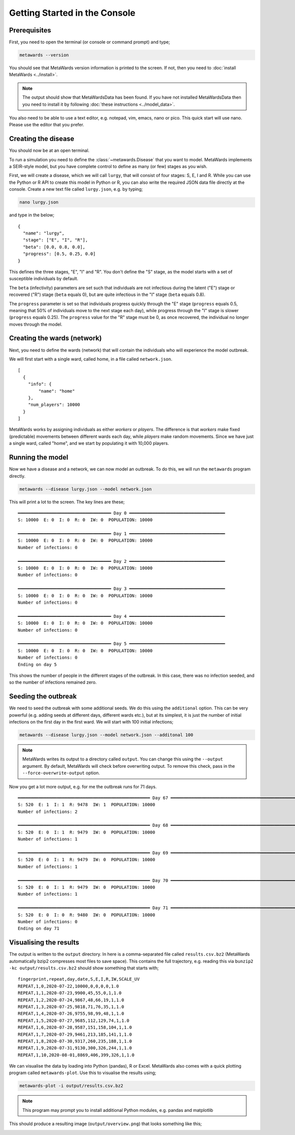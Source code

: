 ==============================
Getting Started in the Console
==============================

Prerequisites
-------------

First, you need to open the terminal (or console or command prompt) and
type;

.. code-block:: bash

   metawards --version

You should see that MetaWards version information is printed to the screen.
If not, then you need to :doc:`install MetaWards <../install>`.

.. note::

   The output should show that MetaWardsData has been found. If you have
   not installed MetaWardsData then you need to install it by
   following :doc:`these instructions <../model_data>`.

You also need to be able to use a text editor, e.g. notepad, vim, emacs,
nano or pico. This quick start will use nano. Please use the editor
that you prefer.

Creating the disease
--------------------

You should now be at an open terminal.

To run a simulation you need to define the :class:`~metawards.Disease`
that you want to model. MetaWards implements a SEIR-style model, but
you have complete control to define as many (or few) stages as you wish.

First, we will create a disease, which we will call ``lurgy``, that
will consist of four stages: S, E, I and R. While you can use the
Python or R API to create this model in Python or R, you can also write
the required JSON data file directly at the console. Create a new
text file called ``lurgy.json``, e.g. by typing;

.. code-block:: bash

   nano lurgy.json

and type in the below;

::

  {
    "name": "lurgy",
    "stage": ["E", "I", "R"],
    "beta": [0.0, 0.8, 0.0],
    "progress": [0.5, 0.25, 0.0]
  }

This defines the three stages, "E", "I" and "R". You don't define the "S"
stage, as the model starts with a set of susceptible individuals by default.

The ``beta`` (infectivity) parameters are set such that individuals
are not infectious during the latent ("E") stage or recovered ("R") stage
(``beta`` equals 0), but are quite infectious in the "I" stage
(``beta`` equals 0.8).

The ``progress`` parameter is set so that individuals progress quickly
through the "E" stage (``progress`` equals 0.5, meaning that 50% of
individuals move to the next stage each day), while progress through
the "I" stage is slower (``progress`` equals 0.25). The ``progress``
value for the "R" stage must be 0, as once recovered, the individual
no longer moves through the model.

Creating the wards (network)
----------------------------

Next, you need to define the wards (network) that will contain the individuals
who will experience the model outbreak.

We will first start with a single ward, called home, in a file called
``network.json``.

::

  [
    {
      "info": {
          "name": "home"
      },
      "num_players": 10000
    }
  ]

MetaWards works by assigning individuals as either `workers` or `players`.
The difference is that `workers` make fixed (predictable) movements
between different wards each day, while `players` make random movements.
Since we have just a single ward, called "home", and we start by populating it
with 10,000 players.

Running the model
-----------------

Now we have a disease and a network, we can now model an outbreak. To do this,
we will run the ``metawards`` program directly.

.. code-block:: bash

   metawards --disease lurgy.json --model network.json

This will print a lot to the screen. The key lines are these;

::

    ━━━━━━━━━━━━━━━━━━━━━━━━━━━━━━━━━━━━ Day 0 ━━━━━━━━━━━━━━━━━━━━━━━━━━━━━━━━━━━━━
    S: 10000  E: 0  I: 0  R: 0  IW: 0  POPULATION: 10000

    ━━━━━━━━━━━━━━━━━━━━━━━━━━━━━━━━━━━━ Day 1 ━━━━━━━━━━━━━━━━━━━━━━━━━━━━━━━━━━━━━
    S: 10000  E: 0  I: 0  R: 0  IW: 0  POPULATION: 10000
    Number of infections: 0

    ━━━━━━━━━━━━━━━━━━━━━━━━━━━━━━━━━━━━ Day 2 ━━━━━━━━━━━━━━━━━━━━━━━━━━━━━━━━━━━━━
    S: 10000  E: 0  I: 0  R: 0  IW: 0  POPULATION: 10000
    Number of infections: 0

    ━━━━━━━━━━━━━━━━━━━━━━━━━━━━━━━━━━━━ Day 3 ━━━━━━━━━━━━━━━━━━━━━━━━━━━━━━━━━━━━━
    S: 10000  E: 0  I: 0  R: 0  IW: 0  POPULATION: 10000
    Number of infections: 0

    ━━━━━━━━━━━━━━━━━━━━━━━━━━━━━━━━━━━━ Day 4 ━━━━━━━━━━━━━━━━━━━━━━━━━━━━━━━━━━━━━
    S: 10000  E: 0  I: 0  R: 0  IW: 0  POPULATION: 10000
    Number of infections: 0

    ━━━━━━━━━━━━━━━━━━━━━━━━━━━━━━━━━━━━ Day 5 ━━━━━━━━━━━━━━━━━━━━━━━━━━━━━━━━━━━━━
    S: 10000  E: 0  I: 0  R: 0  IW: 0  POPULATION: 10000
    Number of infections: 0
    Ending on day 5

This shows the number of people in the different stages of the outbreak.
In this case, there was no infection seeded, and so the number of infections
remained zero.

Seeding the outbreak
--------------------

We need to seed the outbreak with some additional seeds. We do this using
the ``additional`` option. This can be very powerful (e.g. adding seeds
at different days, different wards etc.), but at its simplest, it is
just the number of initial infections on the first day in the first
ward. We will start with 100 initial infections;

.. code-block:: bash

   metawards --disease lurgy.json --model network.json --additonal 100

.. note::

   MetaWards writes its output to a directory called ``output``. You can
   change this using the ``--output`` argument. By default, MetaWards will
   check before overwriting output. To remove this check, pass in the
   ``--force-overwrite-output`` option.

Now you get a lot more output, e.g. for me the outbreak runs for 71 days.

::

    ━━━━━━━━━━━━━━━━━━━━━━━━━━━━━━━━━━━━━━━━━━━━━━━━━━━ Day 67 ━━━━━━━━━━━━━━━━━━━━━━━━━━━━━━━━━━━━━━━━━━━━━━━━━━━
    S: 520  E: 1  I: 1  R: 9478  IW: 1  POPULATION: 10000
    Number of infections: 2

    ━━━━━━━━━━━━━━━━━━━━━━━━━━━━━━━━━━━━━━━━━━━━━━━━━━━ Day 68 ━━━━━━━━━━━━━━━━━━━━━━━━━━━━━━━━━━━━━━━━━━━━━━━━━━━
    S: 520  E: 0  I: 1  R: 9479  IW: 0  POPULATION: 10000
    Number of infections: 1

    ━━━━━━━━━━━━━━━━━━━━━━━━━━━━━━━━━━━━━━━━━━━━━━━━━━━ Day 69 ━━━━━━━━━━━━━━━━━━━━━━━━━━━━━━━━━━━━━━━━━━━━━━━━━━━
    S: 520  E: 0  I: 1  R: 9479  IW: 0  POPULATION: 10000
    Number of infections: 1

    ━━━━━━━━━━━━━━━━━━━━━━━━━━━━━━━━━━━━━━━━━━━━━━━━━━━ Day 70 ━━━━━━━━━━━━━━━━━━━━━━━━━━━━━━━━━━━━━━━━━━━━━━━━━━━
    S: 520  E: 0  I: 1  R: 9479  IW: 0  POPULATION: 10000
    Number of infections: 1

    ━━━━━━━━━━━━━━━━━━━━━━━━━━━━━━━━━━━━━━━━━━━━━━━━━━━ Day 71 ━━━━━━━━━━━━━━━━━━━━━━━━━━━━━━━━━━━━━━━━━━━━━━━━━━━
    S: 520  E: 0  I: 0  R: 9480  IW: 0  POPULATION: 10000
    Number of infections: 0
    Ending on day 71


Visualising the results
-----------------------

The output is written to the ``output`` directory. In here is a
comma-separated file called
``results.csv.bz2`` (MetaWards automatically bzip2 compresses most files to
save space). This contains the full trajectory, e.g. reading this
via ``bunzip2 -kc output/results.csv.bz2`` should show something that
starts with;

::

    fingerprint,repeat,day,date,S,E,I,R,IW,SCALE_UV
    REPEAT,1,0,2020-07-22,10000,0,0,0,0,1.0
    REPEAT,1,1,2020-07-23,9900,45,55,0,1,1.0
    REPEAT,1,2,2020-07-24,9867,48,66,19,1,1.0
    REPEAT,1,3,2020-07-25,9818,71,76,35,1,1.0
    REPEAT,1,4,2020-07-26,9755,98,99,48,1,1.0
    REPEAT,1,5,2020-07-27,9685,112,129,74,1,1.0
    REPEAT,1,6,2020-07-28,9587,151,158,104,1,1.0
    REPEAT,1,7,2020-07-29,9461,213,185,141,1,1.0
    REPEAT,1,8,2020-07-30,9317,260,235,188,1,1.0
    REPEAT,1,9,2020-07-31,9130,300,326,244,1,1.0
    REPEAT,1,10,2020-08-01,8869,406,399,326,1,1.0

We can visualise the data by loading into Python (pandas), R or Excel.
MetaWards also comes with a quick plotting program called ``metawards-plot``.
Use this to visualise the results using;

.. code-block:: bash

   metawards-plot -i output/results.csv.bz2

.. note::

   This program may prompt you to install additional Python modules, e.g.
   pandas and matplotlib

This should produce a resulting image (``output/overview.png``)
that looks something like this;

.. image:: ../images/console01.jpg
   :alt: Plot of the initial outbreak

